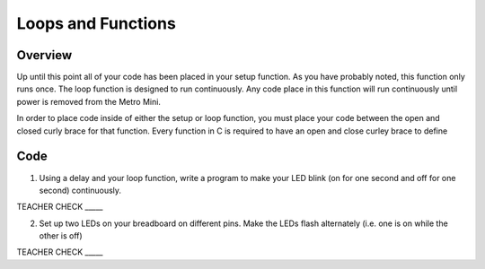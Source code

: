 Loops and Functions
=====

Overview
--------

Up until this point all of your code has been placed in your setup function. As you have probably noted, this function only runs once. The loop function is designed to run continuously. Any code place in this function will run continuously until power is removed from the Metro Mini.

In order to place code inside of either the setup or loop function, you must place your code between the open and closed curly brace for that function. Every function in C is required to have an open and close curley brace to define 

Code
----

1. Using a delay and your loop function, write a program to make your LED blink (on for one second and off for one second) continuously.

TEACHER CHECK \_\_\_\_\_

2. Set up two LEDs on your breadboard on different pins. Make the LEDs flash alternately (i.e. one is on while the other is off)

TEACHER CHECK \_\_\_\_\_

